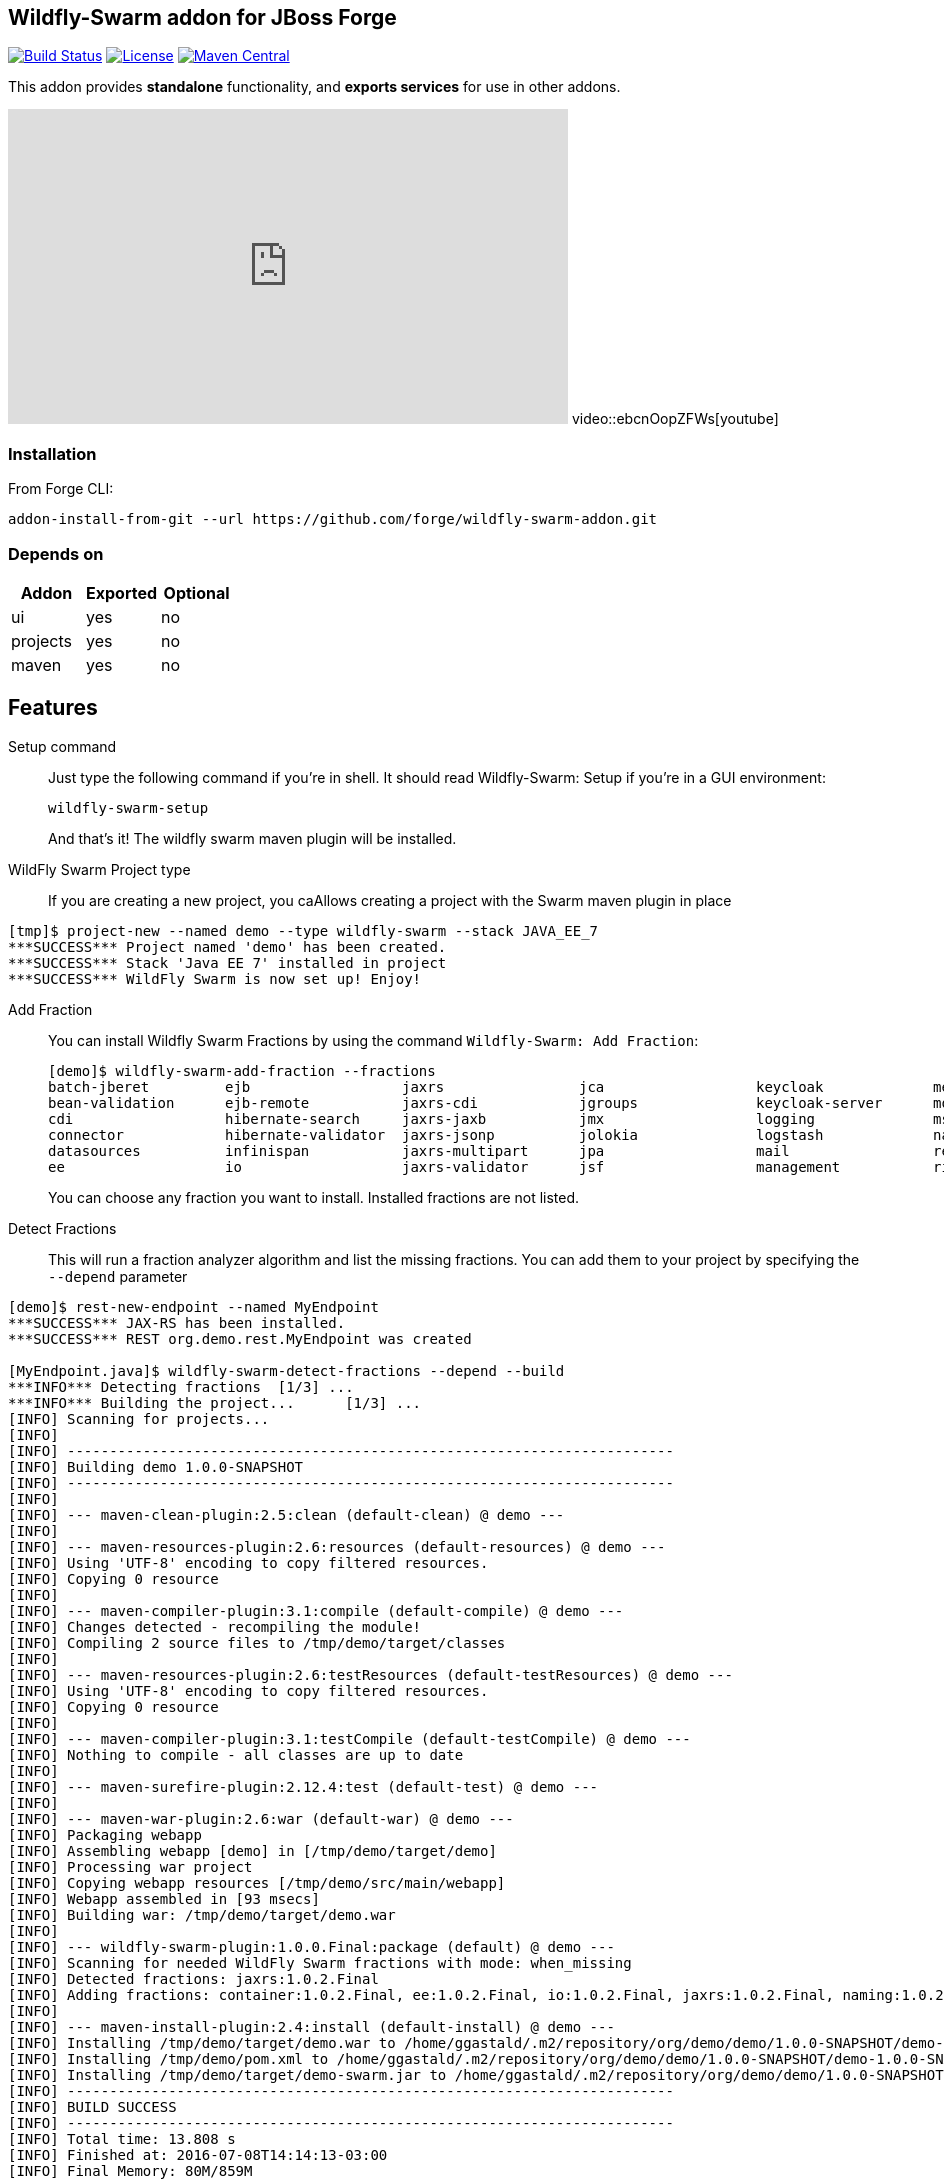:idprefix: id_ 
:source-highlighter: pygments

== Wildfly-Swarm addon for JBoss Forge
image:https://travis-ci.org/forge/wildfly-swarm-addon.svg?branch=master["Build Status", link="https://travis-ci.org/forge/wildfly-swarm-addon"]
image:http://img.shields.io/:license-EPL-blue.svg["License", link="https://www.eclipse.org/legal/epl-v10.html"]
image:https://maven-badges.herokuapp.com/maven-central/org.jboss.forge.addon/wildfly-swarm/badge.svg["Maven Central", link="https://maven-badges.herokuapp.com/maven-central/org.jboss.forge.addon/wildfly-swarm"]

This addon provides *standalone* functionality, and *exports services* for use in other addons. 

++++
<iframe width="560" height="315" src="https://www.youtube.com/embed/ebcnOopZFWs" frameborder="0" allowfullscreen></iframe>
video::ebcnOopZFWs[youtube]
++++

=== Installation

From Forge CLI:

[source,shell]
----
addon-install-from-git --url https://github.com/forge/wildfly-swarm-addon.git
----

=== Depends on
[options="header"]
|===
|Addon |Exported |Optional

|ui
|yes
|no

|projects
|yes
|no

|maven
|yes
|no
|===


== Features
Setup command:: 
Just type the following command if you're in shell. It should read Wildfly-Swarm: Setup if you're in a GUI environment:  
+
[source,java]
----
wildfly-swarm-setup
----
+
And that's it! The wildfly swarm maven plugin will be installed. 

WildFly Swarm Project type:: 
If you are creating a new project, you caAllows creating a project with the Swarm maven plugin in place

[source,shell]
----
[tmp]$ project-new --named demo --type wildfly-swarm --stack JAVA_EE_7 
***SUCCESS*** Project named 'demo' has been created.
***SUCCESS*** Stack 'Java EE 7' installed in project
***SUCCESS*** WildFly Swarm is now set up! Enjoy!
----

Add Fraction::
You can install Wildfly Swarm Fractions by using the command `Wildfly-Swarm: Add Fraction`: 
+
[source,java]
----
[demo]$ wildfly-swarm-add-fraction --fractions 
batch-jberet         ejb                  jaxrs                jca                  keycloak             messaging            ribbon-secured       topology             undertow             
bean-validation      ejb-remote           jaxrs-cdi            jgroups              keycloak-server      monitor              security             topology-consul      webservices          
cdi                  hibernate-search     jaxrs-jaxb           jmx                  logging              msc                  spring               topology-jgroups     
connector            hibernate-validator  jaxrs-jsonp          jolokia              logstash             naming               spring-rest          topology-openshift   
datasources          infinispan           jaxrs-multipart      jpa                  mail                 remoting             swagger              topology-webapp      
ee                   io                   jaxrs-validator      jsf                  management           ribbon               swagger-webapp       transactions         

----
+
You can choose any fraction you want to install. Installed fractions are not listed.

Detect Fractions::
This will run a fraction analyzer algorithm and list the missing fractions. You can add them to your project by specifying the `--depend` parameter 

[source,shell]
----
[demo]$ rest-new-endpoint --named MyEndpoint
***SUCCESS*** JAX-RS has been installed.
***SUCCESS*** REST org.demo.rest.MyEndpoint was created

[MyEndpoint.java]$ wildfly-swarm-detect-fractions --depend --build 
***INFO*** Detecting fractions 	[1/3] ...
***INFO*** Building the project... 	[1/3] ...
[INFO] Scanning for projects...
[INFO]                                                                         
[INFO] ------------------------------------------------------------------------
[INFO] Building demo 1.0.0-SNAPSHOT
[INFO] ------------------------------------------------------------------------
[INFO] 
[INFO] --- maven-clean-plugin:2.5:clean (default-clean) @ demo ---
[INFO] 
[INFO] --- maven-resources-plugin:2.6:resources (default-resources) @ demo ---
[INFO] Using 'UTF-8' encoding to copy filtered resources.
[INFO] Copying 0 resource
[INFO] 
[INFO] --- maven-compiler-plugin:3.1:compile (default-compile) @ demo ---
[INFO] Changes detected - recompiling the module!
[INFO] Compiling 2 source files to /tmp/demo/target/classes
[INFO] 
[INFO] --- maven-resources-plugin:2.6:testResources (default-testResources) @ demo ---
[INFO] Using 'UTF-8' encoding to copy filtered resources.
[INFO] Copying 0 resource
[INFO] 
[INFO] --- maven-compiler-plugin:3.1:testCompile (default-testCompile) @ demo ---
[INFO] Nothing to compile - all classes are up to date
[INFO] 
[INFO] --- maven-surefire-plugin:2.12.4:test (default-test) @ demo ---
[INFO] 
[INFO] --- maven-war-plugin:2.6:war (default-war) @ demo ---
[INFO] Packaging webapp
[INFO] Assembling webapp [demo] in [/tmp/demo/target/demo]
[INFO] Processing war project
[INFO] Copying webapp resources [/tmp/demo/src/main/webapp]
[INFO] Webapp assembled in [93 msecs]
[INFO] Building war: /tmp/demo/target/demo.war
[INFO] 
[INFO] --- wildfly-swarm-plugin:1.0.0.Final:package (default) @ demo ---
[INFO] Scanning for needed WildFly Swarm fractions with mode: when_missing
[INFO] Detected fractions: jaxrs:1.0.2.Final
[INFO] Adding fractions: container:1.0.2.Final, ee:1.0.2.Final, io:1.0.2.Final, jaxrs:1.0.2.Final, naming:1.0.2.Final, security:1.0.2.Final, undertow:1.0.2.Final
[INFO] 
[INFO] --- maven-install-plugin:2.4:install (default-install) @ demo ---
[INFO] Installing /tmp/demo/target/demo.war to /home/ggastald/.m2/repository/org/demo/demo/1.0.0-SNAPSHOT/demo-1.0.0-SNAPSHOT.war
[INFO] Installing /tmp/demo/pom.xml to /home/ggastald/.m2/repository/org/demo/demo/1.0.0-SNAPSHOT/demo-1.0.0-SNAPSHOT.pom
[INFO] Installing /tmp/demo/target/demo-swarm.jar to /home/ggastald/.m2/repository/org/demo/demo/1.0.0-SNAPSHOT/demo-1.0.0-SNAPSHOT-swarm.jar
[INFO] ------------------------------------------------------------------------
[INFO] BUILD SUCCESS
[INFO] ------------------------------------------------------------------------
[INFO] Total time: 13.808 s
[INFO] Finished at: 2016-07-08T14:14:13-03:00
[INFO] Final Memory: 80M/859M
[INFO] ------------------------------------------------------------------------
***INFO*** Detected fractions: [org.wildfly.swarm:jaxrs:1.0.2.Final]
***INFO*** Adding missing fractions as project dependencies... 	[3/3] ...
***INFO*** Installing the following dependencies: [org.wildfly.swarm:jaxrs:1.0.2.Final]
----

List Fractions::
This will list all the available fractions

[source,shell]
----
[MyEndpoint.java]$ wildfly-swarm-list-fractions 
batch-jberet: Batch (Java EE Batch with JBeret)
bean-validation: Bean Validation (Define constraints on object models with annotations)
camel-cdi: Camel CDI :: Main (Camel CDI Integration)
camel-core: Camel Core :: Main (WildFly Swarm Camel Integration)
camel-cxf: Camel CXF :: Main (Camel CXF Integration)
camel-ejb: Camel EJB :: Main (Camel EJB Integration)
camel-jaxb: Camel JAXB :: Main (Camel JAXB Integration)
camel-jms: Camel JMS :: Main (Camel JMS Integration)
camel-jmx: Camel JMX :: Main (Camel JMX Integration)
camel-jpa: Camel JPA :: Main (Camel JPA Integration)
camel-mail: Camel Mail :: Main (Camel Mail Integration)
camel-other: Camel Other :: Main (Integration of all other supported components)
camel-undertow: Camel Undertow :: Main (WildFly Swarm Camel Integration)
cdi: CDI (CDI with Weld)
connector: WildFly Swarm: Connector (WildFly Swarm: Connector)
container: WildFly Swarm: Container (WildFly Swarm: Container)
datasources: Datasources (Datasources for installing database drivers, etc)
ee: WildFly Swarm: EE (WildFly Swarm: EE)
ejb: EJB (Use EJBs in your application)
ejb-remote: EJB Remote (Access EJBs in remote containers)
hibernate-search: Hibernate Search (Hibernate Search transparently indexes your objects and offers fast regular, full-text and geolocation search. Ease of use and easy clustering are core.)
hibernate-validator: Hibernate Validator (Validation annotations going beyond Bean Validation)
hystrix: Hystrix (Latency and Fault Tolerance, such as Circuit Breaker, with Hystrix from Netflix OSS)
infinispan: Infinispan (Distributed in-memory key/value store)
io: WildFly Swarm: IO (WildFly Swarm: IO)
javafx: JavaFX (For using JavaFX classes in your application.)
jaxrs: JAX-RS (RESTful Web Services with RESTEasy)
jaxrs-cdi: JAX-RS with CDI (Provide CDI injection into RESTful services)
jaxrs-jaxb: JAX-RS with JAXB (Add JAXB binding support for RESTful services)
jaxrs-jsonp: JAX-RS with JSON-P (Enable JSON-P interchange format for RESTful services)
jaxrs-multipart: JAX-RS with Multipart (Multipart support for RESTful services)
jaxrs-validator: JAX-RS with Validation (Validation support for RESTful services)
jca: JCA (Java EE Connector Architecture)
jgroups: JGroups (Reliable messaging for creating a cluster)
jmx: JMX (Expose resources as MBeans)
jolokia: Jolokia (Deploys the jolokia.war to activate JMX-HTTP bridge as an alternative to JSR-160 connectors)
jpa: JPA (Java Persistence API with Hibernate and H2 datasource)
jpa-mysql: MySQL JPA (Java Persistence API with Hibernate and MySQL datasource)
jpa-postgresql: PostgreSQL JPA (Java Persistence API with Hibernate and PostgreSQL datasource)
jsf: JSF (Java Server Faces for developing UIs)
keycloak: Keycloak (Securing your RESTful services)
keycloak-server: Keycloak Server (Running Keycloak in an uber jar)
logging: Logging (Customizing the Logging for WildFly)
logstash: Logstash (Write log entries to Logstash for use in ELK stack)
mail: Mail (Java Mail API for messaging)
management: Management (Enables WildFly management capabilities)
messaging: Messaging (JMS Messaging with ActiveMQ)
monitor: Monitor (Health endpoints for your application)
msc: MSC (WildFly Swarm: MSC)
naming: Naming (WildFly Swarm: Naming)
remoting: Remoting (Connecting to remote containers)
resource-adapters: Resource Adapters (Resource Adapters deployed with .rar files)
ribbon: Ribbon (Client side load balancing with Netflix Ribbon)
ribbon-secured: Ribbon Secured (Provides security token propagation across invocations when using Netflix Ribbon and Keycloak)
security: Security (WildFly Swarm: Security)
spring: Spring (Develop Spring applications)
spring-rest: Spring WebMVC (RESTful services with Spring WebMVC)
swagger: Swagger (Generate swagger.json for all JAX-RS endpoints in your application)
swagger-webapp: Swagger Webapp (UI for Swagger to visualize the generated swagger.json)
topology: Topology (WildFly Swarm: Topology)
topology-consul: Hashicorp Consul (Service Discovery with Hashicorp Consul)
topology-jgroups: JGroups (Utilizes JGroups as a Service Registry that is discoverable)
topology-openshift: OpenShift (Service Discovery with OpenShift)
topology-webapp: Topology UI (Server-Sent Events of instances being added/removed from cluster)
transactions: Transactions (JTA distributed transactions with Narayana)
undertow: Undertow (Servlet Container with Undertow)
webservices: Web Services (Web Services with CXF)
----

Create Main Class:: 
Creates a Java Class with a main() method containing some basic code to boot Swarm and configure it in the swarm maven plugin.

[source,shell]
----
[MyEndpoint.java]$ wildfly-swarm-new-main-class 
***SUCCESS*** Main Class org.demo.Main was created
[Main.java]$ cat -c .
package org.demo;

import org.wildfly.swarm.Swarm;

public class Main {

	public static void main(String[] args) throws Exception {
		Swarm swarm = new Swarm();
		swarm.start();
		swarm.deploy();
	}
}
----

Run:: 
Builds and executes the current swarmed project (in command line mode only so far) and will block the UI until Ctrl+C is pressed.

[source,shell]
----
[Main.java]$ wildfly-swarm-run 
[INFO] Scanning for projects...
[INFO]                                                                         
[INFO] ------------------------------------------------------------------------
[INFO] Building demo 1.0.0-SNAPSHOT
[INFO] ------------------------------------------------------------------------
[INFO] 
[INFO] >>> wildfly-swarm-plugin:1.0.0.Final:run (default-cli) > package @ demo >>>
[INFO] 
[INFO] --- maven-resources-plugin:2.6:resources (default-resources) @ demo ---
[INFO] Using 'UTF-8' encoding to copy filtered resources.
[INFO] Copying 0 resource
[INFO] 
[INFO] --- maven-compiler-plugin:3.1:compile (default-compile) @ demo ---
[INFO] Changes detected - recompiling the module!
[INFO] Compiling 3 source files to /tmp/demo/target/classes
[INFO] 
[INFO] --- maven-resources-plugin:2.6:testResources (default-testResources) @ demo ---
[INFO] Not copying test resources
[INFO] 
[INFO] --- maven-compiler-plugin:3.1:testCompile (default-testCompile) @ demo ---
[INFO] Not compiling test sources
[INFO] 
[INFO] --- maven-surefire-plugin:2.12.4:test (default-test) @ demo ---
[INFO] Tests are skipped.
[INFO] 
[INFO] --- maven-war-plugin:2.6:war (default-war) @ demo ---
[INFO] Packaging webapp
[INFO] Assembling webapp [demo] in [/tmp/demo/target/demo]
[INFO] Processing war project
[INFO] Copying webapp resources [/tmp/demo/src/main/webapp]
[INFO] Webapp assembled in [107 msecs]
[INFO] Building war: /tmp/demo/target/demo.war
[INFO] 
[INFO] --- wildfly-swarm-plugin:1.0.0.Final:package (default) @ demo ---
[INFO] 
[INFO] <<< wildfly-swarm-plugin:1.0.0.Final:run (default-cli) < package @ demo <<<
[INFO] 
[INFO] --- wildfly-swarm-plugin:1.0.0.Final:run (default-cli) @ demo ---
[INFO] Starting .war
Dependencies not bundled, will resolve from local M2REPO
14:17:06,738 INFO  [org.jboss.msc] (main) JBoss MSC version 1.2.6.Final
14:17:07,046 INFO  [org.jboss.as] (MSC service thread 1-7) WFLYSRV0049: WildFly Core 2.0.10.Final "Kenny" starting
14:17:07,966 INFO  [org.jboss.as.naming] (ServerService Thread Pool -- 13) WFLYNAM0001: Activating Naming Subsystem
14:17:07,975 INFO  [org.jboss.as.security] (ServerService Thread Pool -- 15) WFLYSEC0002: Activating Security Subsystem
14:17:07,976 INFO  [org.wildfly.extension.io] (ServerService Thread Pool -- 11) WFLYIO001: Worker 'default' has auto-configured to 8 core threads with 64 task threads based on your 4 available processors
14:17:07,983 INFO  [org.wildfly.extension.undertow] (MSC service thread 1-2) WFLYUT0003: Undertow 1.3.15.Final starting
14:17:07,983 INFO  [org.wildfly.extension.undertow] (ServerService Thread Pool -- 10) WFLYUT0003: Undertow 1.3.15.Final starting
14:17:07,990 INFO  [org.jboss.as.security] (MSC service thread 1-6) WFLYSEC0001: Current PicketBox version=4.9.4.Final
14:17:08,102 INFO  [org.jboss.as.naming] (MSC service thread 1-1) WFLYNAM0003: Starting Naming Service
14:17:08,153 INFO  [org.xnio] (MSC service thread 1-7) XNIO version 3.3.4.Final
14:17:08,190 INFO  [org.xnio.nio] (MSC service thread 1-7) XNIO NIO Implementation Version 3.3.4.Final
14:17:08,311 INFO  [org.wildfly.extension.undertow] (MSC service thread 1-8) WFLYUT0012: Started server default-server.
14:17:08,784 INFO  [org.jboss.as] (Controller Boot Thread) WFLYSRV0025: WildFly Core 2.0.10.Final "Kenny" started in 2068ms - Started 63 of 75 services (14 services are lazy, passive or on-demand)
14:17:08,923 INFO  [org.wildfly.extension.undertow] (MSC service thread 1-3) WFLYUT0006: Undertow HTTP listener default listening on [0:0:0:0:0:0:0:0]:8080
14:17:09,412 INFO  [org.wildfly.swarm.runtime.deployer] (main) deploying demo.war
14:17:09,454 INFO  [org.jboss.as.server.deployment] (MSC service thread 1-5) WFLYSRV0027: Starting deployment of "demo.war" (runtime-name: "demo.war")
14:17:10,039 INFO  [org.wildfly.extension.undertow] (MSC service thread 1-8) WFLYUT0018: Host default-host starting
14:17:10,587 INFO  [org.jboss.resteasy.resteasy_jaxrs.i18n] (ServerService Thread Pool -- 6) RESTEASY002225: Deploying javax.ws.rs.core.Application: class org.demo.rest.RestApplication
14:17:10,639 INFO  [org.wildfly.extension.undertow] (ServerService Thread Pool -- 6) WFLYUT0021: Registered web context: /
14:17:10,744 INFO  [org.jboss.as.server] (main) WFLYSRV0010: Deployed "demo.war" (runtime-name : "demo.war")
----
